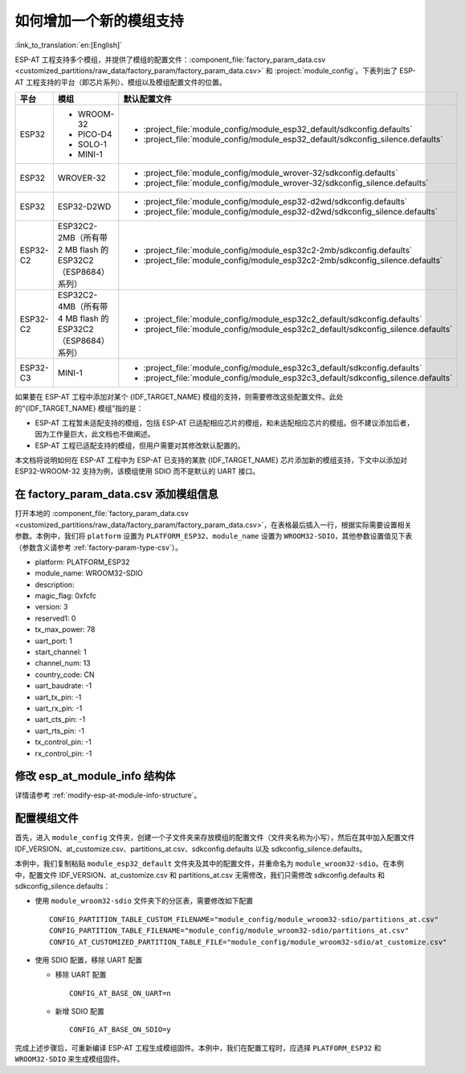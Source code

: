 如何增加一个新的模组支持
=========================

:link_to_translation:`en:[English]`

ESP-AT 工程支持多个模组，并提供了模组的配置文件：:component_file:`factory_param_data.csv <customized_partitions/raw_data/factory_param/factory_param_data.csv>` 和 :project:`module_config`。下表列出了 ESP-AT 工程支持的平台（即芯片系列）、模组以及模组配置文件的位置。

.. list-table:: 
   :header-rows: 1
   :widths: 5 10 40

   * - 平台
     - 模组
     - 默认配置文件
   * - ESP32
     - - WROOM-32
       - PICO-D4
       - SOLO-1
       - MINI-1
     - - :project_file:`module_config/module_esp32_default/sdkconfig.defaults`
       - :project_file:`module_config/module_esp32_default/sdkconfig_silence.defaults`
   * - ESP32
     - WROVER-32
     - - :project_file:`module_config/module_wrover-32/sdkconfig.defaults`
       - :project_file:`module_config/module_wrover-32/sdkconfig_silence.defaults`
   * - ESP32
     - ESP32-D2WD
     - - :project_file:`module_config/module_esp32-d2wd/sdkconfig.defaults`
       - :project_file:`module_config/module_esp32-d2wd/sdkconfig_silence.defaults`
   * - ESP32-C2
     - ESP32C2-2MB（所有带 2 MB flash 的 ESP32C2（ESP8684） 系列）
     - - :project_file:`module_config/module_esp32c2-2mb/sdkconfig.defaults`
       - :project_file:`module_config/module_esp32c2-2mb/sdkconfig_silence.defaults`
   * - ESP32-C2
     - ESP32C2-4MB（所有带 4 MB flash 的 ESP32C2（ESP8684） 系列）
     - - :project_file:`module_config/module_esp32c2_default/sdkconfig.defaults`
       - :project_file:`module_config/module_esp32c2_default/sdkconfig_silence.defaults`
   * - ESP32-C3
     - MINI-1
     - - :project_file:`module_config/module_esp32c3_default/sdkconfig.defaults`
       - :project_file:`module_config/module_esp32c3_default/sdkconfig_silence.defaults`

.. 注意::

  - 当 ``./build.py menuconfig`` 中的 ``silence mode`` 为 ``0`` 时，对应模块的配置文件为 ``sdkconfig.defaults``。
  - 当 ``./build.py menuconfig`` 中的 ``silence mode`` 为 ``1`` 时，对应模块的配置文件为 ``sdkconfig_silence.defaults``。

如果要在 ESP-AT 工程中添加对某个 {IDF_TARGET_NAME} 模组的支持，则需要修改这些配置文件。此处的“{IDF_TARGET_NAME} 模组”指的是：

- ESP-AT 工程暂未适配支持的模组，包括 ESP-AT 已适配相应芯片的模组，和未适配相应芯片的模组。但不建议添加后者，因为工作量巨大，此文档也不做阐述。

- ESP-AT 工程已适配支持的模组，但用户需要对其修改默认配置的。

本文档将说明如何在 ESP-AT 工程中为 ESP-AT 已支持的某款 {IDF_TARGET_NAME} 芯片添加新的模组支持，下文中以添加对 ESP32-WROOM-32 支持为例，该模组使用 SDIO 而不是默认的 UART 接口。

在 factory_param_data.csv 添加模组信息
--------------------------------------

打开本地的 :component_file:`factory_param_data.csv <customized_partitions/raw_data/factory_param/factory_param_data.csv>`，在表格最后插入一行，根据实际需要设置相关参数。本例中，我们将 ``platform`` 设置为 ``PLATFORM_ESP32``、``module_name`` 设置为 ``WROOM32-SDIO``，其他参数设置值见下表（参数含义请参考 :ref:`factory-param-type-csv`）。

- platform: PLATFORM_ESP32
- module_name: WROOM32-SDIO
- description: 
- magic_flag: 0xfcfc
- version: 3
- reserved1: 0
- tx_max_power: 78
- uart_port: 1
- start_channel: 1
- channel_num: 13
- country_code: CN
- uart_baudrate: -1
- uart_tx_pin: -1
- uart_rx_pin: -1
- uart_cts_pin: -1
- uart_rts_pin: -1
- tx_control_pin: -1
- rx_control_pin: -1

修改 esp_at_module_info 结构体
-----------------------------------

详情请参考 :ref:`modify-esp-at-module-info-structure`。

配置模组文件
------------

首先，进入 ``module_config`` 文件夹，创建一个子文件夹来存放模组的配置文件（文件夹名称为小写），然后在其中加入配置文件 IDF_VERSION、at_customize.csv、partitions_at.csv、sdkconfig.defaults 以及 sdkconfig_silence.defaults。

本例中，我们复制粘贴 ``module_esp32_default`` 文件夹及其中的配置文件，并重命名为 ``module_wroom32-sdio``。在本例中，配置文件 IDF_VERSION、at_customize.csv 和 partitions_at.csv 无需修改，我们只需修改 sdkconfig.defaults 和 sdkconfig_silence.defaults：

- 使用 ``module_wroom32-sdio`` 文件夹下的分区表，需要修改如下配置

  ::

    CONFIG_PARTITION_TABLE_CUSTOM_FILENAME="module_config/module_wroom32-sdio/partitions_at.csv"
    CONFIG_PARTITION_TABLE_FILENAME="module_config/module_wroom32-sdio/partitions_at.csv"
    CONFIG_AT_CUSTOMIZED_PARTITION_TABLE_FILE="module_config/module_wroom32-sdio/at_customize.csv"

- 使用 SDIO 配置，移除 UART 配置

  - 移除 UART 配置
  
    ::

      CONFIG_AT_BASE_ON_UART=n

  - 新增 SDIO 配置

    ::

      CONFIG_AT_BASE_ON_SDIO=y

完成上述步骤后，可重新编译 ESP-AT 工程生成模组固件。本例中，我们在配置工程时，应选择 ``PLATFORM_ESP32`` 和 ``WROOM32-SDIO`` 来生成模组固件。
